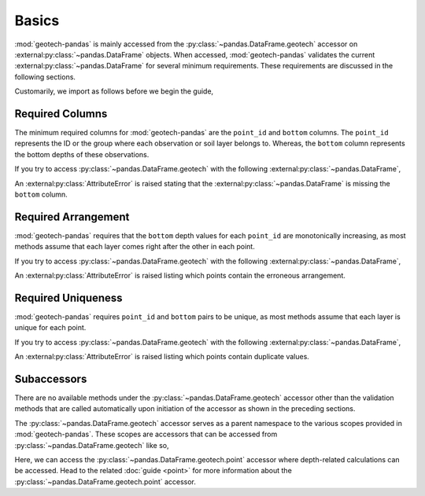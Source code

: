 .. _basics:

======
Basics
======
:mod:`geotech-pandas` is mainly accessed from the :py:class:`~pandas.DataFrame.geotech` accessor on
:external:py:class:`~pandas.DataFrame` objects. When accessed, :mod:`geotech-pandas`
validates the current :external:py:class:`~pandas.DataFrame` for several minimum
requirements. These requirements are discussed in the following sections.

Customarily, we import as follows before we begin the guide,

.. ipython:: python

    import pandas as pd
    import geotech_pandas

Required Columns
----------------
The minimum required columns for :mod:`geotech-pandas` are the ``point_id`` and ``bottom`` columns.
The ``point_id`` represents the ID or the group where each observation or soil layer belongs to.
Whereas, the ``bottom`` column represents the bottom depths of these observations.

If you try to access :py:class:`~pandas.DataFrame.geotech` with the following
:external:py:class:`~pandas.DataFrame`,

.. ipython:: python
    :okexcept:

    df = pd.DataFrame(
        {
            "point_id": ["BH-1", "BH-1", "BH-1"],
        }
    )
    df.geotech()

An :external:py:class:`AttributeError` is raised stating that the
:external:py:class:`~pandas.DataFrame` is missing the ``bottom`` column.

Required Arrangement
--------------------
:mod:`geotech-pandas` requires that the ``bottom`` depth values for each ``point_id`` are
monotonically increasing, as most methods assume that each layer comes right after the other in each
point.

If you try to access :py:class:`~pandas.DataFrame.geotech` with the following
:external:py:class:`~pandas.DataFrame`,

.. ipython:: python
    :okexcept:

    df = pd.DataFrame(
        {
            "point_id": ["BH-1", "BH-1", "BH-1"],
            "bottom": [0.0, 2.0, 1.0],
        }
    )
    df.geotech()

An :external:py:class:`AttributeError` is raised listing which points contain the erroneous
arrangement.

Required Uniqueness
-------------------
:mod:`geotech-pandas` requires ``point_id`` and ``bottom`` pairs to be unique, as most methods
assume that each layer is unique for each point.

If you try to access :py:class:`~pandas.DataFrame.geotech` with the following
:external:py:class:`~pandas.DataFrame`,

.. ipython:: python
    :okexcept:

    df = pd.DataFrame(
        {
            "point_id": ["BH-1", "BH-1", "BH-1"],
            "bottom": [0.0, 1.0, 1.0],
        }
    )
    df.geotech()

An :external:py:class:`AttributeError` is raised listing which points contain duplicate values.

Subaccessors
------------
There are no available methods under the :py:class:`~pandas.DataFrame.geotech` accessor other than
the validation methods that are called automatically upon initiation of the accessor as shown in the
preceding sections.

The :py:class:`~pandas.DataFrame.geotech` accessor serves as a parent namespace to the various
scopes provided in :mod:`geotech-pandas`. These scopes are accessors that can be accessed from
:py:class:`~pandas.DataFrame.geotech` like so,

.. ipython:: python

    df = pd.DataFrame(
        {
            "point_id": ["BH-1", "BH-1", "BH-1"],
            "bottom": [0.0, 1.0, 2.0],
        }
    )
    df.geotech.point

Here, we can access the :py:class:`~pandas.DataFrame.geotech.point` accessor where depth-related
calculations can be accessed. Head to the related :doc:`guide <point>` for more information about
the :py:class:`~pandas.DataFrame.geotech.point` accessor.
